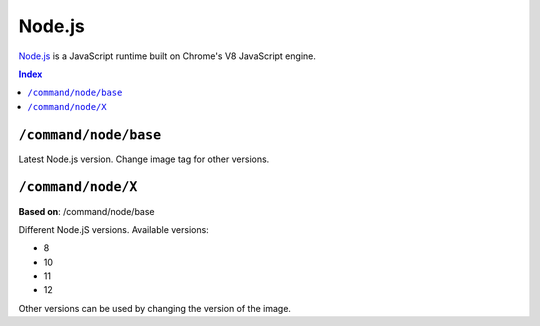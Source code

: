 Node.js
=======

`Node.js <https://nodejs.org/en/>`_ is a JavaScript runtime built on Chrome's V8 JavaScript engine.

..  contents:: Index
    :depth: 2

``/command/node/base``
----------------------

Latest Node.js version. Change image tag for other versions.

``/command/node/X``
-------------------

**Based on**: /command/node/base

Different Node.jS versions. Available versions:

- 8
- 10
- 11
- 12

Other versions can be used by changing the version of the image.
